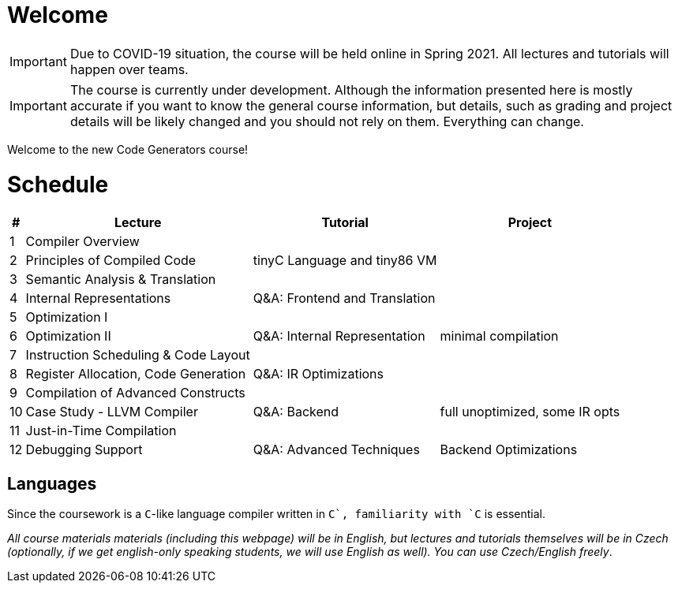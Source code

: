 = Welcome

IMPORTANT: Due to COVID-19 situation, the course will be held online in Spring 2021. All lectures and tutorials will happen over teams. 

IMPORTANT: The course is currently under development. Although the information presented here is mostly accurate if you want to know the general course information, but details, such as grading and project details will be likely changed and you should not rely on them. Everything can change. 

Welcome to the new Code Generators course!

= Schedule

[%autowidth]
|===
| # | Lecture | Tutorial | Project  

| 1 
| Compiler Overview
|
|

| 2
| Principles of Compiled Code
| tinyC Language and tiny86 VM
|

| 3
| Semantic Analysis & Translation
|
|

| 4
| Internal Representations
| Q&A: Frontend and Translation
|

| 5
| Optimization I
| 
|

| 6 
| Optimization II
| Q&A: Internal Representation
| minimal compilation 

| 7
| Instruction Scheduling & Code Layout
|
|

| 8
| Register Allocation, Code Generation
| Q&A: IR Optimizations 
|

| 9
| Compilation of Advanced Constructs
|
|

| 10 
| Case Study - LLVM Compiler
| Q&A: Backend
| full unoptimized, some IR opts

| 11
| Just-in-Time Compilation
|
|

| 12
| Debugging Support
| Q&A: Advanced Techniques
| Backend Optimizations
|===

== Languages

Since the coursework is a `C`-like language compiler written in `C++`, familiarity with `C++` is essential.

_All course materials materials (including this webpage) will be in English, but lectures and tutorials themselves will be in Czech (optionally, if we get english-only speaking students, we will use English as well). You can use Czech/English freely_. 







